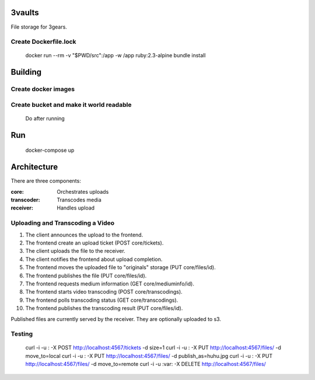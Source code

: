 ..
   Copyright (C) 2017 Enproduktion GmbH

   This file is part of 3gears.

   3gears is free software: you can redistribute it and/or modify
   it under the terms of the GNU General Public License as published by
   the Free Software Foundation, either version 3 of the License, or
   (at your option) any later version.

   This program is distributed in the hope that it will be useful,
   but WITHOUT ANY WARRANTY; without even the implied warranty of
   MERCHANTABILITY or FITNESS FOR A PARTICULAR PURPOSE.  See the
   GNU General Public License for more details.

   You should have received a copy of the GNU General Public License
   along with this program.  If not, see <http://www.gnu.org/licenses/>.


=========
 3vaults
=========

File storage for 3gears.


Create Dockerfile.lock
======================

    docker run --rm -v "$PWD/src":/app -w /app ruby:2.3-alpine bundle install

==========
 Building
==========

Create docker images
====================

.. code-block:: bash
    docker build -t "ffmpeg" docker/ffmpeg
    docker-compose build


Create bucket and make it world readable
========================================

    Do after running

.. code-block:: bash
    # wget https://dl.minio.io/client/mc/release/linux-amd64/mc
    # chmod +x mc
    mc config host add s3 http://localhost:9000 ACCESS_KEY ACCESS_SECRET
    mc mb s3/3vaults
    mc policy download s3/3vaults

=====
 Run
=====

    docker-compose up

==============
 Architecture
==============

There are three components:

:core: Orchestrates uploads
:transcoder: Transcodes media
:receiver: Handles upload

Uploading and Transcoding a Video
=================================

1. The client announces the upload to the frontend.
2. The frontend create an upload ticket (POST core/tickets).
3. The client uploads the file to the receiver.
4. The client notifies the frontend about upload completion.
5. The frontend moves the uploaded file to "originals" storage (PUT core/files/id).
6. The frontend publishes the file (PUT core/files/id).
7. The frontend requests medium information (GET core/mediuminfo/id).
8. The frontend starts video transcoding (POST core/transcodings).
9. The frontend polls transcoding status (GET core/transcodings).
10. The frontend publishes the transcoding result (PUT core/files/id).

Published files are currently served by the receiver. They are optionally uploaded to s3.

Testing
=======

    curl -i -u : -X POST http://localhost:4567/tickets -d size=1
    curl -i -u : -X PUT http://localhost:4567/files/ -d move_to=local
    curl -i -u : -X PUT http://localhost:4567/files/ -d publish_as=huhu.jpg
    curl -i -u : -X PUT http://localhost:4567/files/ -d move_to=remote
    curl -i -u :var:  -X DELETE http://localhost:4567/files/
